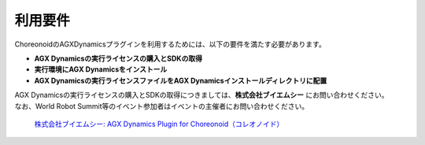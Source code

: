 
利用要件
------------------

ChoreonoidのAGXDynamicsプラグインを利用するためには、以下の要件を満たす必要があります。

* **AGX Dynamicsの実行ライセンスの購入とSDKの取得**
* **実行環境にAGX Dynamicsをインストール**
* **AGX Dynamicsの実行ライセンスファイルをAGX Dynamicsインストールディレクトリに配置**


| AGX Dynamicsの実行ライセンスの購入とSDKの取得につきましては、**株式会社ブイエムシー** にお問い合わせください。
| なお、World Robot Summit等のイベント参加者はイベントの主催者にお問い合わせください。

  `株式会社ブイエムシー: 	AGX Dynamics Plugin for Choreonoid（コレオノイド）`__

.. _VMC: http://www.vmc-motion.com/15135605209828
__ VMC_
